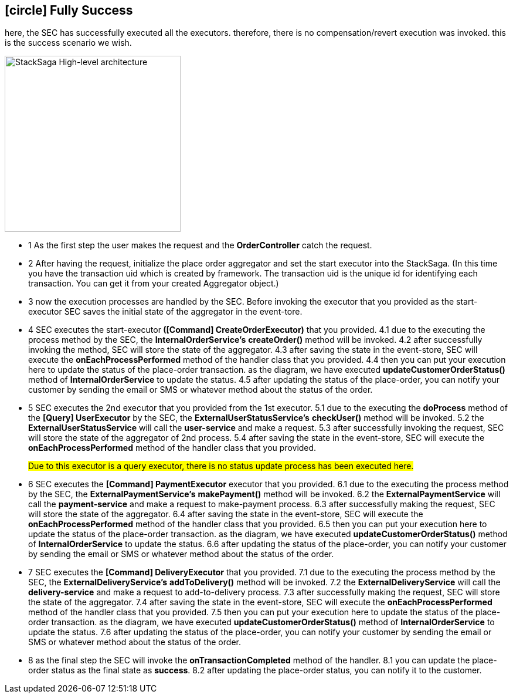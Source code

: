 == icon:circle[role=green,1x] Fully Success [[fully_success_transaction_scenario]]

here, the SEC has successfully executed all the executors. therefore, there is no compensation/revert execution was invoked. this is the success scenario we wish.

image::Architecture-Stacksaga-fully-success-transaction-stacksaga.drawio.svg[alt="StackSaga High-level architecture",height=300]

* pass:[<span class="rounded-number">1</span>] As the first step the user makes the request and the *OrderController* catch the request.

* pass:[<span class="rounded-number">2</span>] After having the request, initialize the place order aggregator and set the start executor into the StackSaga.
(In this time you have the transaction uid which is created by framework.
The transaction uid is the unique id for identifying each transaction.
You can get it from your created Aggregator object.)

* pass:[<span class="rounded-number">3</span>] now the execution processes are handled by the SEC.
Before invoking the executor that you provided as the start-executor SEC saves the initial state of the aggregator in the event-tore.

* pass:[<span class="rounded-number">4</span>] SEC executes the start-executor** ([Command] CreateOrderExecutor)** that you provided. pass:[<span class="rounded-number">4.1</span>] due to the executing the process method by the SEC, the *InternalOrderService's* *createOrder()* method will be invoked. pass:[<span class="rounded-number">4.2</span>] after successfully invoking the method, SEC will store the state of the aggregator. pass:[<span class="rounded-number">4.3</span>] after saving the state in the event-store, SEC will execute the *onEachProcessPerformed* method of the handler class that you provided. pass:[<span class="rounded-number">4.4</span>] then you can put your execution here to update the status of the place-order transaction. as the diagram, we have executed *updateCustomerOrderStatus()* method of *InternalOrderService* to update the status. pass:[<span class="rounded-number">4.5</span>] after updating the status of the place-order, you can notify your customer by sending the email or SMS or whatever method about the status of the order.

* pass:[<span class="rounded-number">5</span>] SEC executes the 2nd executor that you provided from the 1st executor. pass:[<span class="rounded-number">5.1</span>] due to the executing the *doProcess* method of the *[Query] UserExecutor* by the SEC, the *ExternalUserStatusService's* *checkUser()* method will be invoked.
pass:[<span class="rounded-number">5.2</span>] the *ExternalUserStatusService* will call the *user-service* and make a request.
pass:[<Span class="rounded-number">5.3</span>] after successfully invoking the request, SEC will store the state of the aggregator of 2nd process. pass:[<Span class="rounded-number">5.4</span>] after saving the state in the event-store, SEC will execute the *onEachProcessPerformed* method of the handler class that you provided.
+
#Due to this executor is a query executor, there is no status update process has been executed here.#
* pass:[<span class="rounded-number">6</span>] SEC executes the *[Command] PaymentExecutor* executor that you provided. pass:[<span class="rounded-number">6.1</span>] due to the executing the process method by the SEC, the *ExternalPaymentService's* *makePayment()* method will be invoked. pass:[<span class="rounded-number">6.2</span>] the *ExternalPaymentService* will call the *payment-service* and make a request to make-payment process. pass:[<span class="rounded-number">6.3</span>] after successfully making the request, SEC will store the state of the aggregator. pass:[<span class="rounded-number">6.4</span>] after saving the state in the event-store, SEC will execute the *onEachProcessPerformed* method of the handler class that you provided. pass:[<span class="rounded-number">6.5</span>] then you can put your execution here to update the status of the place-order transaction. as the diagram, we have executed *updateCustomerOrderStatus()* method of *InternalOrderService* to update the status. pass:[<span class="rounded-number">6.6</span>] after updating the status of the place-order, you can notify your customer by sending the email or SMS or whatever method about the status of the order.

* pass:[<span class="rounded-number">7</span>] SEC executes the *[Command] DeliveryExecutor* that you provided. pass:[<span class="rounded-number">7.1</span>] due to the executing the process method by the SEC, the *ExternalDeliveryService's* *addToDelivery()* method will be invoked. pass:[<span class="rounded-number">7.2</span>] the *ExternalDeliveryService* will call the *delivery-service* and make a request to add-to-delivery process. pass:[<span class="rounded-number">7.3</span>] after successfully making the request, SEC will store the state of the aggregator. pass:[<span class="rounded-number">7.4</span>] after saving the state in the event-store, SEC will execute the *onEachProcessPerformed* method of the handler class that you provided. pass:[<span class="rounded-number">7.5</span>] then you can put your execution here to update the status of the place-order transaction. as the diagram, we have executed *updateCustomerOrderStatus()* method of *InternalOrderService* to update the status. pass:[<span class="rounded-number">7.6</span>] after updating the status of the place-order, you can notify your customer by sending the email or SMS or whatever method about the status of the order.
* pass:[<span class="rounded-number">8</span>] as the final step the SEC will invoke the *onTransactionCompleted* method of the handler. pass:[<span class="rounded-number">8.1</span>] you can update the place-order status as the final state as *success*. pass:[<span class="rounded-number">8.2</span>] after updating the place-order status, you can notify it to the customer.
